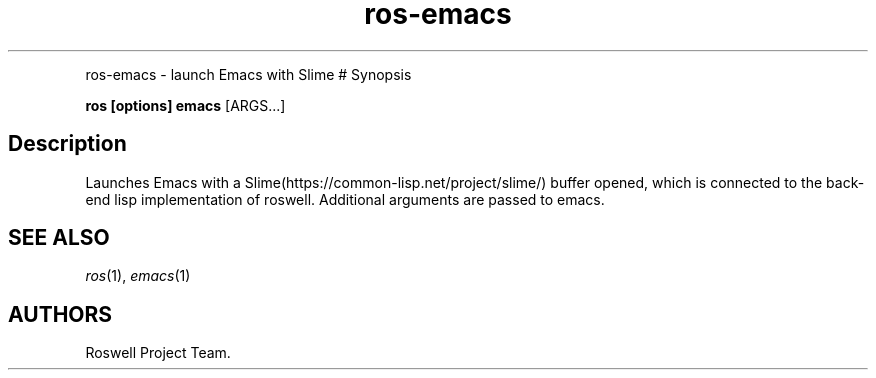 .TH "ros-emacs" "1" "" "" ""
.nh \" Turn off hyphenation by default.
.PP
ros-emacs - launch Emacs with Slime # Synopsis
.PP
\f[B]ros [options] emacs\f[] [ARGS...]
.SH Description
.PP
Launches Emacs with a Slime(https://common-lisp.net/project/slime/)
buffer opened, which is connected to the back-end lisp implementation of
roswell.
Additional arguments are passed to emacs.
.SH SEE ALSO
.PP
\f[I]ros\f[](1), \f[I]emacs\f[](1)
.SH AUTHORS
Roswell Project Team.
